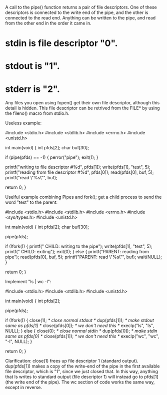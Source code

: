 A call to the pipe() function returns a pair of file descriptors. One of these descriptors is connected to the write end of the pipe, and the other is connected to the read end. Anything can be written to the pipe, and read from the other end in the order it came in.

[[File:../img/concurrence/pipe.png]]

* stdin is file descriptor "0".
* stdout is "1".
* stderr is "2".

Any files you open using fopen() get their own file descriptor, although this detail is hidden. This file descriptor can be retrived from the FILE* by using the fileno() macro from stdio.h.

Useless example:

 #include <stdio.h>
 #include <stdlib.h>
 #include <errno.h>
 #include <unistd.h>

 int main(void)
 {
     int pfds[2];
     char buf[30];

     if (pipe(pfds) == -1) {
         perror("pipe");
         exit(1);
     }

     printf("writing to file descriptor #%d\n", pfds[1]);
     write(pfds[1], "test", 5);
     printf("reading from file descriptor #%d\n", pfds[0]);
     read(pfds[0], buf, 5);
     printf("read \"%s\"\n", buf);

     return 0;
 }

Uselful example combining Pipes and fork(); get a child process to send the word "test" to the parent:

 #include <stdio.h>
 #include <stdlib.h>
 #include <errno.h>
 #include <sys/types.h>
 #include <unistd.h>

 int main(void)
 {
     int pfds[2];
     char buf[30];

     pipe(pfds);

     if (!fork()) {
         printf(" CHILD: writing to the pipe\n");
         write(pfds[1], "test", 5);
         printf(" CHILD: exiting\n");
         exit(0);
     } else {
         printf("PARENT: reading from pipe\n");
         read(pfds[0], buf, 5);
         printf("PARENT: read \"%s\"\n", buf);
         wait(NULL);
     }

     return 0;
 }

Implement "ls | wc -l":

 #include <stdio.h>
 #include <stdlib.h>
 #include <unistd.h>

 int main(void)
 {
     int pfds[2];

     pipe(pfds);

     if (!fork()) {
         close(1);       /* close normal stdout */
         dup(pfds[1]);   /* make stdout same as pfds[1] */
         close(pfds[0]); /* we don't need this */
         execlp("ls", "ls", NULL);
     } else {
         close(0);       /* close normal stdin */
         dup(pfds[0]);   /* make stdin same as pfds[0] */
         close(pfds[1]); /* we don't need this */
         execlp("wc", "wc", "-l", NULL);
     }

     return 0;
 }

Clarification: close(1) frees up file descriptor 1 (standard output). dup(pfds[1]) makes a copy of the write-end of the pipe in the first available file descriptor, which is "1", since we just closed that. In this way, anything that ls writes to standard output (file descriptor 1) will instead go to pfds[1] (the write end of the pipe). The wc section of code works the same way, except in reverse.
